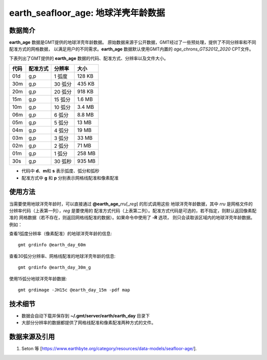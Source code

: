 earth_seafloor_age: 地球洋壳年龄数据
====================================

.. gmtplot::
   :show-code: false
   :width: 75%

   gmt begin earth-seafloor-age png,pdf
      gmt set MAP_TICK_LENGTH 2p MAP_ANNOT_OFFSET 2p MAP_FRAME_PEN 0.5p
      gmt grdimage @earth_age_06m -JQ180/6i -C@age_chrons_GTS2012_2020.cpt -B0 --MAP_FRAME_PEN=1p
      gmt colorbar -C@age_chrons_GTS2012_2020.cpt -G0/164.70  -Dn0.015/0.055+jBL+w5.8i/0.12c+h -S+c --FONT_ANNOT_PRIMARY=5p -F+gwhite+c0p/1p/2p/8p+pfaint
      gmt colorbar -C@age_chrons_GTS2012_2020.cpt -G0/164.70  -Dn0.015/0.055+jBL+w5.8i/0.12c+h+ma -S+n --FONT_ANNOT_PRIMARY=3.5p
   gmt end show

数据简介
--------

**earth_age** 数据是GMT提供的地球洋壳年龄数据。
原始数据来源于公开数据，GMT经过了一些预处理，提供了不同分辨率和不同配准方式的网格数据，
以满足用户的不同需求。\ **earth_age** 数据默认使用GMT内置的 *age_chrons_GTS2012_2020* CPT文件。

下表列出了GMT提供的 **earth_age** 数据的代码、配准方式、分辨率以及文件大小。

======= ========= ========= ========
代码    配准方式  分辨率     大小
======= ========= ========= ========
01d     g,p       1 弧度     128 KB
30m     g,p       30 弧分    435 KB
20m     g,p       20 弧分    918 KB
15m     g,p       15 弧分    1.6 MB
10m     g,p       10 弧分    3.4 MB
06m     g,p       6 弧分     8.8 MB
05m     g,p       5 弧分     13 MB
04m     g,p       4 弧分     19 MB
03m     g,p       3 弧分     33 MB
02m     g,p       2 弧分     71 MB
01m     g,p       1 弧分     258 MB
30s     g,p       30 弧秒    935 MB
======= ========= ========= ========

- 代码中 **d**\ 、\ **m**\ 和 **s** 表示弧度、弧分和弧秒
- 配准方式中 **g** 和 **p** 分别表示网格线配准和像素配准

使用方法
--------

当需要使用地球洋壳年龄时，可以直接通过 **@earth_age_**\ *rru*\[_\ *reg*] 的形式调用这些
地球洋壳年龄数据，其中 *rru* 是网格文件的分辨率代码（上表第一列），\ *reg* 是要使用的
配准方式代码（上表第二列）。配准方式代码是可选的，若不指定，则默认返回像素配准的
网格数据（若不存在，则返回网格线配准的数据）。如果命令中使用了 **-R** 选项，
则只会读取该区域内的地球洋壳年龄数据。例如：

查看1弧度分辨率（像素配准）的地球洋壳年龄的信息::

    gmt grdinfo @earth_day_60m

查看30弧分分辨率、网格线配准的地球洋壳年龄的信息::

    gmt grdinfo @earth_day_30m_g

使用15弧分地球洋壳年龄数据::

    gmt grdimage -JH15c @earth_day_15m -pdf map

技术细节
--------

-   数据会自动下载并保存到 **~/.gmt/server/earth/earth_day** 目录下
-   大部分分辨率的数据都提供了网格线配准和像素配准两种方式的文件。

数据来源及引用
--------------

#. Seton 等 [https://www.earthbyte.org/category/resources/data-models/seafloor-age/].
